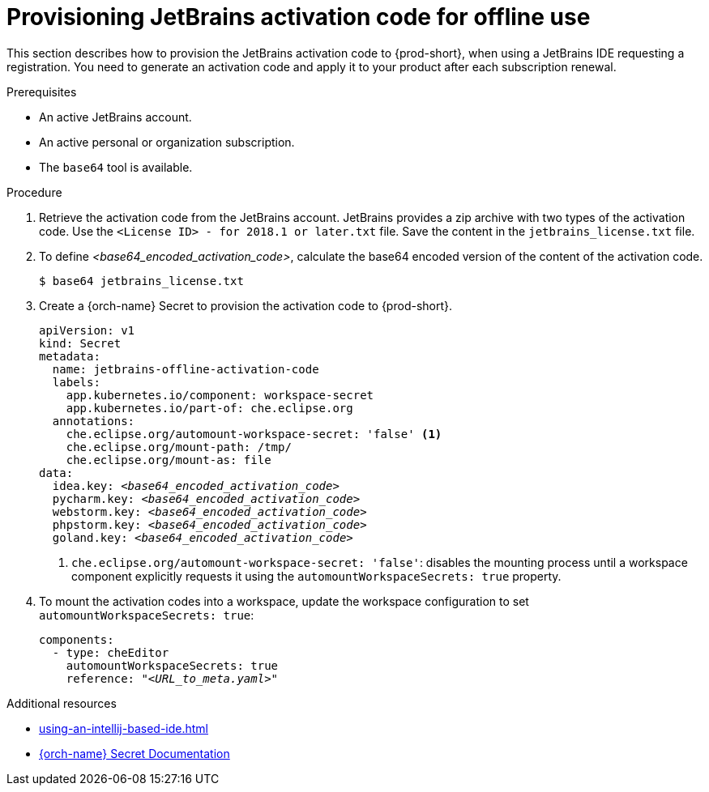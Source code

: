 [id="provisioning-jetbrains-activation-code-for-offline-use_{context}"]
= Provisioning JetBrains activation code for offline use

This section describes how to provision the JetBrains activation code to {prod-short}, when using a JetBrains IDE requesting a registration. You need to generate an activation code and apply it to your product after each subscription renewal.

.Prerequisites

* An active JetBrains account.
* An active personal or organization subscription.
* The `base64` tool is available.

.Procedure

. Retrieve the activation code from the JetBrains account. JetBrains provides a zip archive with two types of the activation code. Use the `<License{nbsp}ID>{nbsp}-{nbsp}for{nbsp}2018.1{nbsp}or{nbsp}later.txt` file. Save the content in the `jetbrains_license.txt` file.

. To define __<base64_encoded_activation_code>__, calculate the base64 encoded version of the content of the activation code.
+
----
$ base64 jetbrains_license.txt
----

. Create a {orch-name} Secret to provision the activation code to {prod-short}.
+
[source,yaml,subs="+quotes,+attributes,+macros"]
----
apiVersion: v1
kind: Secret
metadata:
  name: jetbrains-offline-activation-code
  labels:
    app.kubernetes.io/component: workspace-secret
    app.kubernetes.io/part-of: che.eclipse.org
  annotations:
    che.eclipse.org/automount-workspace-secret: 'false' <1>
    che.eclipse.org/mount-path: /tmp/
    che.eclipse.org/mount-as: file
data:
  idea.key: __<base64_encoded_activation_code>__
  pycharm.key: __<base64_encoded_activation_code>__
  webstorm.key: __<base64_encoded_activation_code>__
  phpstorm.key: __<base64_encoded_activation_code>__
  goland.key: __<base64_encoded_activation_code>__
----
+
<1> `+che.eclipse.org/automount-workspace-secret: 'false'+`: disables the mounting process until a workspace component explicitly requests it using the `+automountWorkspaceSecrets: true+` property.

. To mount the activation codes into a workspace, update the workspace configuration to set `+automountWorkspaceSecrets: true+`:
+
[source,yaml,subs="+quotes,+attributes,+macros"]
----
components:
  - type: cheEditor
    automountWorkspaceSecrets: true
    reference: "__<URL_to_meta.yaml>__"
----


.Additional resources

* xref:using-an-intellij-based-ide.adoc[]
* link:https://kubernetes.io/docs/concepts/configuration/secret/[{orch-name} Secret Documentation]